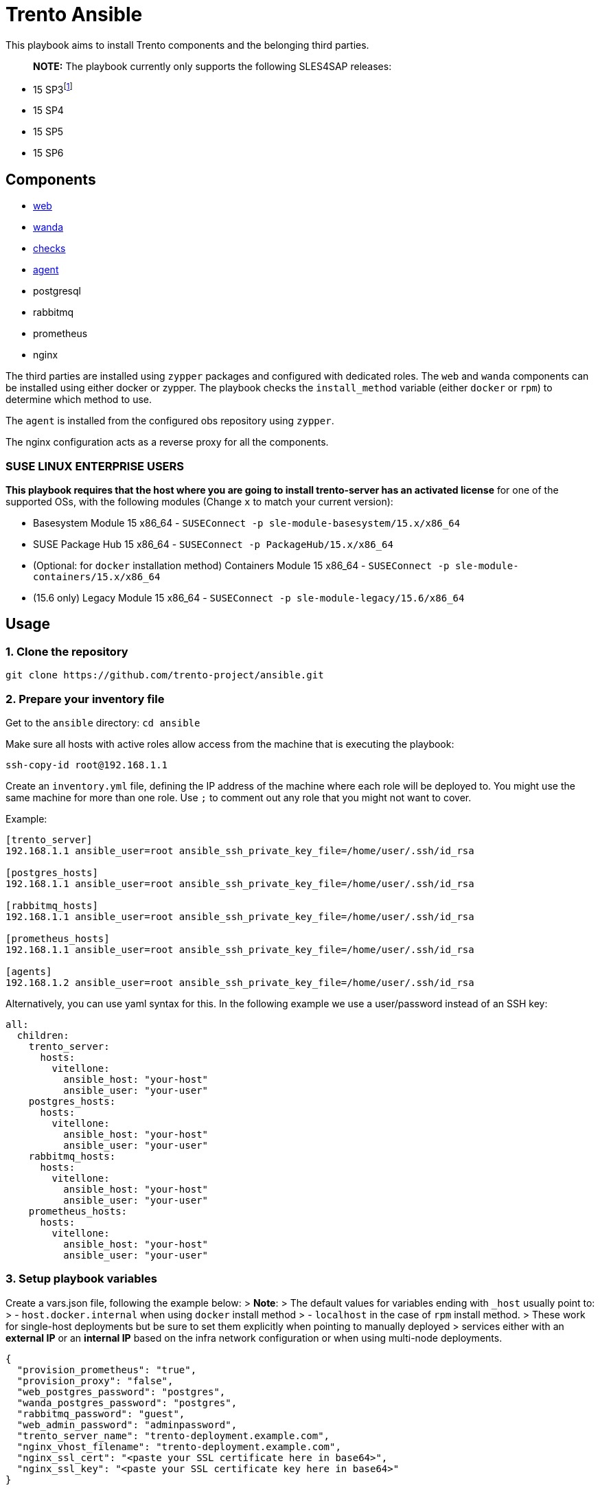 = Trento Ansible

This playbook aims to install Trento components and the belonging third
parties.

____
*NOTE:* The playbook currently only supports the following SLES4SAP
releases:
____

* 15 SP3footnote:[For SP3, Prometheus installation needs to be provided
manually.]
* 15 SP4
* 15 SP5
* 15 SP6

== Components

* https://github.com/trento-project/web[web]
* https://github.com/trento-project/wanda[wanda]
* https://github.com/trento-project/checks[checks]
* https://github.com/trento-project/agent[agent]
* postgresql
* rabbitmq
* prometheus
* nginx

The third parties are installed using `+zypper+` packages and configured
with dedicated roles. The `+web+` and `+wanda+` components can be
installed using either docker or zypper. The playbook checks the
`+install_method+` variable (either `+docker+` or `+rpm+`) to determine
which method to use.

The `+agent+` is installed from the configured obs repository using
`+zypper+`.

The nginx configuration acts as a reverse proxy for all the components.

=== SUSE LINUX ENTERPRISE USERS

*This playbook requires that the host where you are going to install
trento-server has an activated license* for one of the supported OSs,
with the following modules (Change `+x+` to match your current version):

* Basesystem Module 15 x86_64 -
`+SUSEConnect -p sle-module-basesystem/15.x/x86_64+`
* SUSE Package Hub 15 x86_64 - `+SUSEConnect -p PackageHub/15.x/x86_64+`
* (Optional: for `+docker+` installation method) Containers Module 15
x86_64 - `+SUSEConnect -p sle-module-containers/15.x/x86_64+`
* (15.6 only) Legacy Module 15 x86_64 -
`+SUSEConnect -p sle-module-legacy/15.6/x86_64+`

== Usage

=== 1. Clone the repository

`+git clone https://github.com/trento-project/ansible.git+`

=== 2. Prepare your inventory file

Get to the `+ansible+` directory: `+cd ansible+`

Make sure all hosts with active roles allow access from the machine that
is executing the playbook:

....
ssh-copy-id root@192.168.1.1
....

Create an `+inventory.yml+` file, defining the IP address of the machine
where each role will be deployed to. You might use the same machine for
more than one role. Use `+;+` to comment out any role that you might not
want to cover.

Example:

....
[trento_server]
192.168.1.1 ansible_user=root ansible_ssh_private_key_file=/home/user/.ssh/id_rsa

[postgres_hosts]
192.168.1.1 ansible_user=root ansible_ssh_private_key_file=/home/user/.ssh/id_rsa

[rabbitmq_hosts]
192.168.1.1 ansible_user=root ansible_ssh_private_key_file=/home/user/.ssh/id_rsa

[prometheus_hosts]
192.168.1.1 ansible_user=root ansible_ssh_private_key_file=/home/user/.ssh/id_rsa

[agents]
192.168.1.2 ansible_user=root ansible_ssh_private_key_file=/home/user/.ssh/id_rsa
....

Alternatively, you can use yaml syntax for this. In the following
example we use a user/password instead of an SSH key:

[source,yaml]
----
all:
  children:
    trento_server:
      hosts:
        vitellone:
          ansible_host: "your-host"
          ansible_user: "your-user"
    postgres_hosts:
      hosts:
        vitellone:
          ansible_host: "your-host"
          ansible_user: "your-user"
    rabbitmq_hosts:
      hosts:
        vitellone:
          ansible_host: "your-host"
          ansible_user: "your-user"
    prometheus_hosts:
      hosts:
        vitellone:
          ansible_host: "your-host"
          ansible_user: "your-user"
----

=== 3. Setup playbook variables

Create a vars.json file, following the example below: > *Note*: > The
default values for variables ending with `+_host+` usually point to: > -
`+host.docker.internal+` when using `+docker+` install method > -
`+localhost+` in the case of `+rpm+` install method. > These work for
single-host deployments but be sure to set them explicitly when pointing
to manually deployed > services either with an *external IP* or an
*internal IP* based on the infra network configuration or when using
multi-node deployments.
[source,yaml]
....
{
  "provision_prometheus": "true",
  "provision_proxy": "false",
  "web_postgres_password": "postgres",
  "wanda_postgres_password": "postgres",
  "rabbitmq_password": "guest",
  "web_admin_password": "adminpassword",
  "trento_server_name": "trento-deployment.example.com",
  "nginx_vhost_filename": "trento-deployment.example.com",
  "nginx_ssl_cert": "<paste your SSL certificate here in base64>",
  "nginx_ssl_key": "<paste your SSL certificate key here in base64>"
}
....

____
Additionally, when deploying trento agents using the playbook, api-key
auto retrieval from the server is not supported yet, so either use
`+"enable_api_key": "false"+` and skip `+trento_api_key+` altogether or
disable agent deployment for the first run, retrieve the api-key from
the UI and set the `+trento_api_key+` accordingly.
____

=== 4. Run the playbook

Prior to running the playbook, tell ansible to fetch the required
modules:
[source,bash]
....
ansible-galaxy collection install -r requirements.yml
....

____
*Note*: The `+@+` character in front of the `+vars.json+` path is
mandatory. This tells `+ansible-playbook+` that the variables will not
be specified in-line but as an external file instead.
____

Run the playbook:
[source,bash]
....
ansible-playbook -i path/to/inventory.yml --extra-vars "@path/to/vars.json" playbook.yml
....

Both trento_server and agent inventory and variables file can be
combined to deploy both at the same ansible execution.

Having an inventory file called `+inventory.yml+` and a vars file called
`+extra-vars.json+`, you could run the playbook

[source,bash]
----
$ ansible-playbook -i inventory.yml --extra-vars @extra-vars.json playbook.yml
----

*This is just an example you can use all the options of
`+ansible-playbook+` with your inventory and other methods of variables
injection.*

=== With docker container

You can use the docker image `+a+`, to run this playbook, the image
contains the playbook files ready to be provisioned. The docker image
assumes you mount an `+inventory+` file and an `+extra-vars+` file.

Mounting your ssh socket will enable you to access the remote machines
like in your local environment.

Assuming you have in the current folder a file called `+inventory.yml+`
and `+extra-vars.json+`

[source,bash]
----
docker run \
  -e "SSH_AUTH_SOCK=/ssh-agent" \
  -v $(pwd)/inventory.yml:/playbook/inventory.yml \
  -v $(pwd)/extra-vars.json:/playbook/extra-vars.json \
  -v $SSH_AUTH_SOCK:/ssh-agent \
  ghcr.io/trento-project/ansible:rolling /playbook/inventory.yml /playbook/extra-vars.json
----

== Playbook variables

=== Required Variables to install trento_server

[width="100%",cols="24%,76%",options="header",]
|===
|Name |Description
|web_postgres_password |Password of the postgres user used in web
project

|wanda_postgres_password |Password of the postgres user used in wanda
project

|rabbitmq_password |Password of the rabbitmq user configured for the
trento projects

|prometheus_url |Base url of prometheus database

|web_admin_password |Password of the admin user of the web application

|trento_server_name |Server name of the trento web application, used by
nginx

|nginx_ssl_cert |String with the content of the .crt file to be used by
nginx for https

|nginx_ssl_key |String with the content of the .key file used to
generate the certificate
|===

=== Required Variables to install trento agents

[width="100%",cols="21%,79%",options="header",]
|===
|Name |Description
|trento_api_key |API key to connect to the trento_server

|rabbitmq_password |Password of the rabbitmq user configured for the
trento projects
|===

=== Optional variables

These variables are the defaults of our roles, if you want to override
the proper roles variables, feel free to inspect them in the playbook
code, under the vars folder in each role.

*We recommend to not change* them unless you are sure of what are you
doing in your setup.

*trento-server*

[width="100%",cols="16%,57%,27%",options="header",]
|===
|Name |Description |Default
|provision_postgres |Provision postgres role, set to false if you
provide an external postgres to the services |"`true`"

|provision_rabbitmq |Provision rabbitmq role, set to false if you
provide an external rabbitmq to the services |"`true`"

|provision_proxy |Provision nginx to expose the services, set to false
to use an existing reverse proxy deployment |"`true`"

|provision_prometheus |Provision prometheus used by trento to store
metrics send by agents |"`true`"

|docker_network_name |Name of the docker network to be used by the
deployment when using "`docker`" install_method |trentonet

|web_container_image |Name of the Web container image to use to create
the container |ghcr.io/trento-project/trento-web:rolling

|web_container_name |Name of the Web container |trento_web

|web_listen_port |Port where the Web service is exposed |4000

|wanda_container_image |Name of the Wanda container image to use to
create the container |ghcr.io/trento-project/trento-wanda:rolling

|wanda_container_name |Name of the Wanda container |trento_wanda

|wanda_listen_port |Port where the Wanda service is exposed |4001

|force_pull_images |Force pull the container images for trento
components |false

|force_recreate_web_container |Recreate the web container |false

|force_recreate_wanda_container |Recreate the wanda container |false

|remove_web_container_image |Remove Web container image in cleanup task
|true

|remove_wanda_container_image |Remove Wanda container image in cleanup
task |true

|checks_container_image |Name of the Checks container image to use to
create the container |ghcr.io/trento-project/checks:rolling

|checks_container_name |Name of the Checks container |trento_checks

|force_recreate_checks_container |Recreate the checks container |false

|remove_checks_container_image |Remove checks container image in cleanup
task |true

|web_postgres_db |Name of the postgres database of the web application
|webdb

|web_postgres_event_store |Name of the postgres event store database of
web application |event_store

|web_postgres_user |Name of the postgres user used by web application
|web

|install_postgres |Install postgresql in the postgres provisioning phase
|"`true`"

|wanda_postgres_user |Name of the postgres user used by wanda project
|wanda

|wanda_postgres_db |Name of the postgres database of wanda application
|wanda

|web_postgres_host |Postgres host of web project container
|host.docker.internal

|wanda_postgres_host |Postgres host of wanda project container
|host.docker.internal

|rabbitmq_vhost |The rabbitmq vhost used for the current deployment
|trento

|rabbitmq_username |Username of rabbitmq user, this will be created by
the rabbitmq role |trento

|rabbitmq_node_name |The name of rabbitmq node |rabbit@localhost

|rabbitmq_host |The rabbitmq host, used by web and wanda containers. It
could include the service port |host.docker.internal

|secret_key_base |The secret of phoenix application |Generated by
playbook

|access_token_secret |The secret used for access tokens JWT signature
|Generated by playbook

|refresh_token_secret |The secret used for refresh tokens JWT signature
|Generated by playbook

|web_admin_username |Username of the admin user in web application
|admin

|enable_alerting |Enable the alerting mechanism on web project |null

|alert_sender |Email address used as the "`from`" address in alerts
|null

|alert_recipient |Email address to receive alert notifications |null

|smtp_server |IP address of the SMTP server |null

|smtp_port |Port number of SMTP server |null

|smtp_user |Username for SMTP authentication |null

|smtp_password |Password for SMTP authentication |null

|enable_oidc |Enable OIDC integration, this disables the
username/password authentication method (self exclusive SSO type) |false

|oidc_client_id |OIDC client id, required when enable_oidc is true |

|oidc_client_secret |OIDC client secret, required when enable_oidc is
true |

|oidc_server_base_url |OIDC identity provider base url, required when
enable_oidc is true |

|enable_oauth2 |Enable OAUTH2 integration, this disables the
username/password authentication method (self exclusive SSO type) |false

|oauth2_client_id |OAUTH2 client id, required when enable_oauth2 is true
|

|oauth2_client_secret |OAUTH2 client secret, required when enable_oauth2
is true |

|oauth2_server_base_url |OAUTH2 identity provider base url, required
when enable_oauth2 is true |

|oauth2_authorize_url |OAUTH2 authorize url, required when enable_oauth2
is true |

|oauth2_token_url |OAUTH2 token url, required when enable_oauth2 is true
|

|oauth2_user_url |OAUTH2 user information url, required when
enable_oauth2 is true |

|oauth2_scopes |OAUTH2 scopes, required when enable_oauth2 is true
|"`profile email`"

|enable_saml |Enable SAML integration, this disables the
username/password authentication method (self exclusive SSO type) |false

|saml_idp_id |SAML IDP id, required when enable_saml is true |

|saml_idp_nameid_format |SAML IDP name id format, used to interpret the
attribute name. Whole urn string must be used
|urn:oasis:names:tc:SAML:1.1:nameid-format:unspecified

|saml_sp_dir |SAML SP directory, where SP specific required files (such
as certificates and metadata file) are placed
|/etc/trento/trento-web/saml

|saml_sp_id |SAML SP id, required when enable_saml is true |

|saml_sp_entity_id |SAML SP entity id |

|saml_sp_contact_name |SAML SP contact name |"`Trento SP Admin`"

|saml_sp_contact_email |SAML SP contact email |"`admin@trento.suse.com`"

|saml_sp_org_name |SAML SP organization name |"`Trento SP`"

|saml_sp_org_displayname |SAML SP organization display name |"`SAML SP
build with Trento`"

|saml_sp_org_url |SAML SP organization url
|https://www.trento-project.io/

|saml_username_attr_name |SAML user profile "`username`" attribute field
name. This attribute must exist in the IDP user |username

|saml_email_attr_name |SAML user profile "`email`" attribute field name.
This attribute must exist in the IDP user |email

|saml_firstname_attr_name |SAML user profile "`first name`" attribute
field name. This attribute must exist in the IDP user |firstName

|saml_lastname_attr_name |SAML user profile "`last name`" attribute
field name. This attribute must exist in the IDP user |lastName

|saml_metadata_url |URL to retrieve the SAML metadata xml file. One of
`+saml_metadata_url+` or `+saml_metadata_content+` is required |

|saml_metadata_content |One line string containing the SAML metadata xml
file content (`+saml_metadata_url+` has precedence over this) |

|saml_sign_requests |Sign SAML requests in the SP side |true

|saml_sign_metadata |Sign SAML metadata documents in the SP side |true

|saml_signed_assertion |Require to receive SAML assertion signed from
the IDP. Set to false if the IDP doesn’t sign the assertion |true

|saml_signed_envelopes |Require to receive SAML envelopes signed from
the IDP. Set to false if the IDP doesn’t sign the envelopes |true

|install_nginx |Install nginx |true

|nginx_ssl_cert_as_base64 |Nginx SSL certificate provided as base64
string |false

|nginx_ssl_key_as_base64 |Nginx SSL key provided as base64 string |false

|override_nginx_default_conf |Override the default nginx conf for one
that will use the vhosts according to an opinionated directory structure
|true

|nginx_vhost_filename |Nginx vhost filename. "`conf`" suffix is added to
the given name |trento

|nginx_vhost_http_listen_port |Configure the http listen port for trento
(redirects to https by default) |80

|nginx_vhost_https_listen_port |Configure the https listen port for
trento |443

|enable_api_key |Enable/Disable API key usage. Mostly for testing
purposes |true

|enable_charts |Enable/Disable charts display based on Prometheus
metrics |true

|web_upstream_name |Web nginx upstream name |web

|wanda_upstream_name |Wanda nginx upstream name |wanda

|amqp_protocol |Change the amqp protocol type |amqp

|prometheus_url |Prometheus server url |http://localhost:9090

|web_host |Host where the web instance is listening |http://localhost

|install_method |Installation method for trento components, can be
either `+rpm+` or `+docker+` |rpm
|===

*trento agents*

[width="100%",cols="10%,47%,43%",options="header",]
|===
|Name |Description |Default
|trento_server_url |Trento server url |http://localhost:4000

|trento_repository |OBS repository from where trento agent is installed
|https://download.opensuse.org/repositories/devel:sap:trento:factory/SLE_15_SP3/

|rabbitmq_username |Username of rabbitmq user, this will be created by
the rabbitmq role |trento

|rabbitmq_host |The rabbitmq host, used by web and wanda containers. It
could include the service port |
|===

== Clean up

In order to clean up most of the applied changes and created resources,
the `+playbook.cleanup+` playbook could be used. It uses the same
inventory and variables file than the main playbook.

These are the cleaned resources:

* Web and Wanda containers/images
* Docker network
* Postgresql database and users
* Nginx vhost configuration file
* RabbitMQ vhost

Run the playbook with:

[source,bash]
----
$ ansible-playbook -i inventory.yml --extra-vars @extra-vars.json playbook.cleanup.yml
----

*Disclaimer: The installed packages are not removed as most of the times
they are of general usage, and this could have impact in many other
services.*

== Usage with vagrant

You can test the playbook using vagrant, the default configuration in
this repository assumes that you have VirtualBox, change it to what
matches your setup.

The `+Vagrantfile+` contains sane defaults for running the playbook, it
assumes that you have `+trento.local+` as `+localhost+` alias in your
`+/etc/hosts+`.

You can reach the trento application using
`+https://trento.local:8443+`.

The Vagrantfile contains a self signed certificate for `+trento.local+`
domain, make sure you accept the exception when prompted by your
browser.

Start the vagrant box

[source,bash]
----
$ vagrant up
----

This will spawn a vagrant box with `+Opensuse Leap 15.4+` as base box.
The provisioning will be automatic after the box starts.

Force provision the vagrant box

[source,bash]
----
$ vagrant provision
----

Use this command when you want to reprovision (re-run the ansible
playbook) the vagrant box, you could use this to rerun the playbook if
you are in the development process or you want to change some variables.
